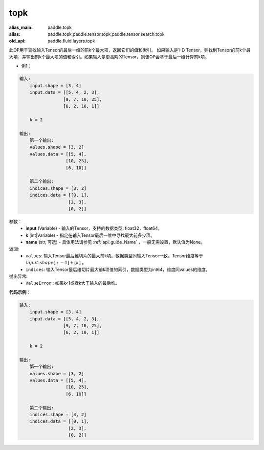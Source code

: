 .. _cn_api_fluid_layers_topk:

topk
-------------------------------
.. py:function:: paddle.fluid.layers.topk(input, k, name=None)

:alias_main: paddle.topk
:alias: paddle.topk,paddle.tensor.topk,paddle.tensor.search.topk
:old_api: paddle.fluid.layers.topk



此OP用于查找输入Tensor的最后一维的前k个最大项，返回它们的值和索引。
如果输入是1-D Tensor，则找到Tensor的前k个最大项，并输出前k个最大项的值和索引。如果输入是更高阶的Tensor，则该OP会基于最后一维计算前k项。

- 例1：

.. code-block:: python

    输入:
        input.shape = [3, 4]
        input.data = [[5, 4, 2, 3],
                     [9, 7, 10, 25],
                     [6, 2, 10, 1]]
    
        k = 2
    
    输出:
        第一个输出:
        values.shape = [3, 2]
        values.data = [[5, 4],
                      [10, 25],
                      [6, 10]]
    
        第二个输出:
        indices.shape = [3, 2]
        indices.data = [[0, 1],
                       [2, 3],
                       [0, 2]]

参数：
    - **input** (Variable) - 输入的Tensor，支持的数据类型: float32，float64。
    - **k** (int|Variable) - 指定在输入Tensor最后一维中寻找最大前多少项。
    - **name** (str, 可选) - 具体用法请参见 :ref:`api_guide_Name` ，一般无需设置，默认值为None。

返回:
    - ``values``: 输入Tensor最后维切片的最大前k项。数据类型同输入Tensor一致。Tensor维度等于 :math:`input.shape[:-1]+ [k]` 。

    - ``indices``: 输入Tensor最后维切片最大前k项值的索引，数据类型为int64，维度同values的维度。

抛出异常:
    - ``ValueError`` : 如果k<1或者k大于输入的最后维。

**代码示例**：

.. code-block:: python

    输入:
        input.shape = [3, 4]
        input.data = [[5, 4, 2, 3],
                     [9, 7, 10, 25],
                     [6, 2, 10, 1]]
    
        k = 2
    
    输出:
        第一个输出:
        values.shape = [3, 2]
        values.data = [[5, 4],
                      [10, 25],
                      [6, 10]]
    
        第二个输出:
        indices.shape = [3, 2]
        indices.data = [[0, 1],
                       [2, 3],
                       [0, 2]]

